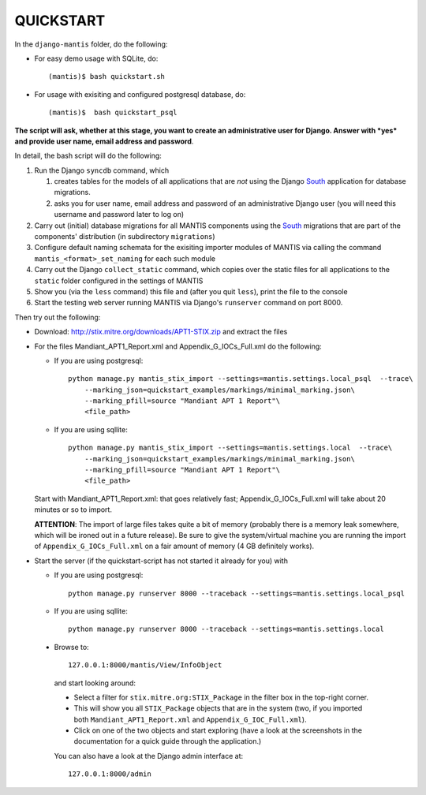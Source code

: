 ===================================================================================
QUICKSTART
===================================================================================

In the ``django-mantis`` folder, do the following:

- For easy demo usage with SQLite, do::

     (mantis)$ bash quickstart.sh 

- For usage with exisiting and configured postgresql database, do::

     (mantis)$  bash quickstart_psql 


**The script will ask, whether at this stage, you want to create an administrative
user for Django. Answer with *yes* and provide user name, email address and password**.

In detail, the bash script will do the following:

#) Run the Django ``syncdb`` command, which 

   #) creates tables for the models of all applications that are *not*
      using the Django `South`_ application for database migrations.
   #) asks you for user name, email address and password of an administrative Django user
      (you will need this username and password later to log on)

#) Carry out (initial) database migrations for all MANTIS components
   using the `South`_ migrations that are part of the components' distribution
   (in subdirectory ``migrations``)

#) Configure default naming schemata for the exisiting importer modules
   of MANTIS via calling the command ``mantis_<format>_set_naming`` for
   each such module

#) Carry out the Django ``collect_static`` command, which copies over
   the static files for all applications to the ``static`` folder
   configured in the settings of MANTIS

#) Show you (via the ``less`` command) this file and (after you quit ``less``),
   print the file to the console

#) Start the testing web server running MANTIS via Django's ``runserver`` command
   on port 8000.

Then try out the following:

- Download: http://stix.mitre.org/downloads/APT1-STIX.zip and extract the files

- For the files Mandiant_APT1_Report.xml and Appendix_G_IOCs_Full.xml do
  the following:

  - If you are using postgresql::

      python manage.py mantis_stix_import --settings=mantis.settings.local_psql  --trace\
          --marking_json=quickstart_examples/markings/minimal_marking.json\
          --marking_pfill=source "Mandiant APT 1 Report"\
          <file_path>

  - If you are using sqllite::

      python manage.py mantis_stix_import --settings=mantis.settings.local  --trace\
          --marking_json=quickstart_examples/markings/minimal_marking.json\
          --marking_pfill=source "Mandiant APT 1 Report"\
          <file_path>

  Start with Mandiant_APT1_Report.xml: that goes relatively fast;
  Appendix_G_IOCs_Full.xml will take about 20 minutes or so to import.

  **ATTENTION**: The import of large files takes quite a bit of memory (probably there is a memory leak
  somewhere, which will be ironed out in a future release). Be sure to give the system/virtual machine
  you are running the import of ``Appendix_G_IOCs_Full.xml`` on a fair amount of memory (4 GB definitely
  works).


- Start the server (if the quickstart-script has not started it already for you)
  with 

  - If you are using postgresql::

      python manage.py runserver 8000 --traceback --settings=mantis.settings.local_psql

  - If you are using sqllite::

      python manage.py runserver 8000 --traceback --settings=mantis.settings.local


 
 - Browse to::   
   
        127.0.0.1:8000/mantis/View/InfoObject


  and start looking around:

  - Select a filter for ``stix.mitre.org:STIX_Package``
    in the filter box in the top-right corner. 

  - This will show you all ``STIX_Package``
    objects that are in the system (two, if you imported both ``Mandiant_APT1_Report.xml``
    and ``Appendix_G_IOC_Full.xml``). 

  - Click on one of the two objects and start
    exploring (have a look at the screenshots in the documentation for
    a quick guide through the application.)

  You can also have a look at the Django admin interface at::

        127.0.0.1:8000/admin




.. _South: http://south.readthedocs.org/en/latest/

